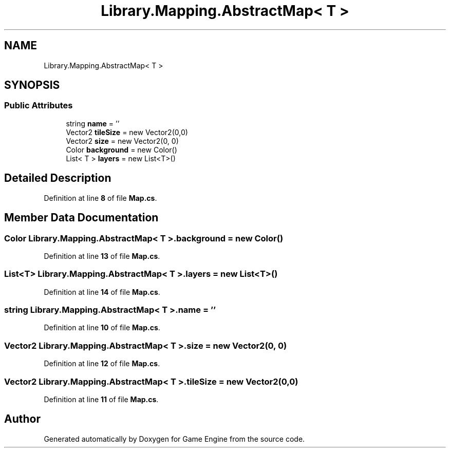 .TH "Library.Mapping.AbstractMap< T >" 3 "Thu Nov 3 2022" "Version 0.1" "Game Engine" \" -*- nroff -*-
.ad l
.nh
.SH NAME
Library.Mapping.AbstractMap< T >
.SH SYNOPSIS
.br
.PP
.SS "Public Attributes"

.in +1c
.ti -1c
.RI "string \fBname\fP = ''"
.br
.ti -1c
.RI "Vector2 \fBtileSize\fP = new Vector2(0,0)"
.br
.ti -1c
.RI "Vector2 \fBsize\fP = new Vector2(0, 0)"
.br
.ti -1c
.RI "Color \fBbackground\fP = new Color()"
.br
.ti -1c
.RI "List< T > \fBlayers\fP = new List<T>()"
.br
.in -1c
.SH "Detailed Description"
.PP 
Definition at line \fB8\fP of file \fBMap\&.cs\fP\&.
.SH "Member Data Documentation"
.PP 
.SS "Color \fBLibrary\&.Mapping\&.AbstractMap\fP< T >\&.background = new Color()"

.PP
Definition at line \fB13\fP of file \fBMap\&.cs\fP\&.
.SS "List<T> \fBLibrary\&.Mapping\&.AbstractMap\fP< T >\&.layers = new List<T>()"

.PP
Definition at line \fB14\fP of file \fBMap\&.cs\fP\&.
.SS "string \fBLibrary\&.Mapping\&.AbstractMap\fP< T >\&.name = ''"

.PP
Definition at line \fB10\fP of file \fBMap\&.cs\fP\&.
.SS "Vector2 \fBLibrary\&.Mapping\&.AbstractMap\fP< T >\&.size = new Vector2(0, 0)"

.PP
Definition at line \fB12\fP of file \fBMap\&.cs\fP\&.
.SS "Vector2 \fBLibrary\&.Mapping\&.AbstractMap\fP< T >\&.tileSize = new Vector2(0,0)"

.PP
Definition at line \fB11\fP of file \fBMap\&.cs\fP\&.

.SH "Author"
.PP 
Generated automatically by Doxygen for Game Engine from the source code\&.
